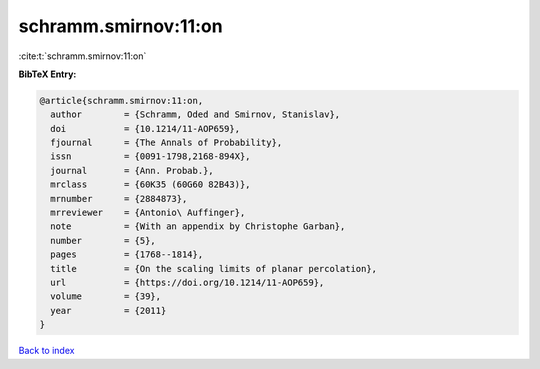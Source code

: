 schramm.smirnov:11:on
=====================

:cite:t:`schramm.smirnov:11:on`

**BibTeX Entry:**

.. code-block:: bibtex

   @article{schramm.smirnov:11:on,
     author        = {Schramm, Oded and Smirnov, Stanislav},
     doi           = {10.1214/11-AOP659},
     fjournal      = {The Annals of Probability},
     issn          = {0091-1798,2168-894X},
     journal       = {Ann. Probab.},
     mrclass       = {60K35 (60G60 82B43)},
     mrnumber      = {2884873},
     mrreviewer    = {Antonio\ Auffinger},
     note          = {With an appendix by Christophe Garban},
     number        = {5},
     pages         = {1768--1814},
     title         = {On the scaling limits of planar percolation},
     url           = {https://doi.org/10.1214/11-AOP659},
     volume        = {39},
     year          = {2011}
   }

`Back to index <../By-Cite-Keys.rst>`_
